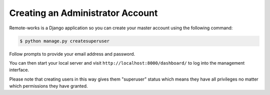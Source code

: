 Creating an Administrator Account
=================================

Remote-works is a Django application so you can create your master account using the following command:

.. code-block:: console

 $ python manage.py createsuperuser

Follow prompts to provide your email address and password.

You can then start your local server and visit ``http://localhost:8000/dashboard/`` to log into the management interface.

Please note that creating users in this way gives them "superuser" status which means they have all privileges no matter which permissions they have granted.
